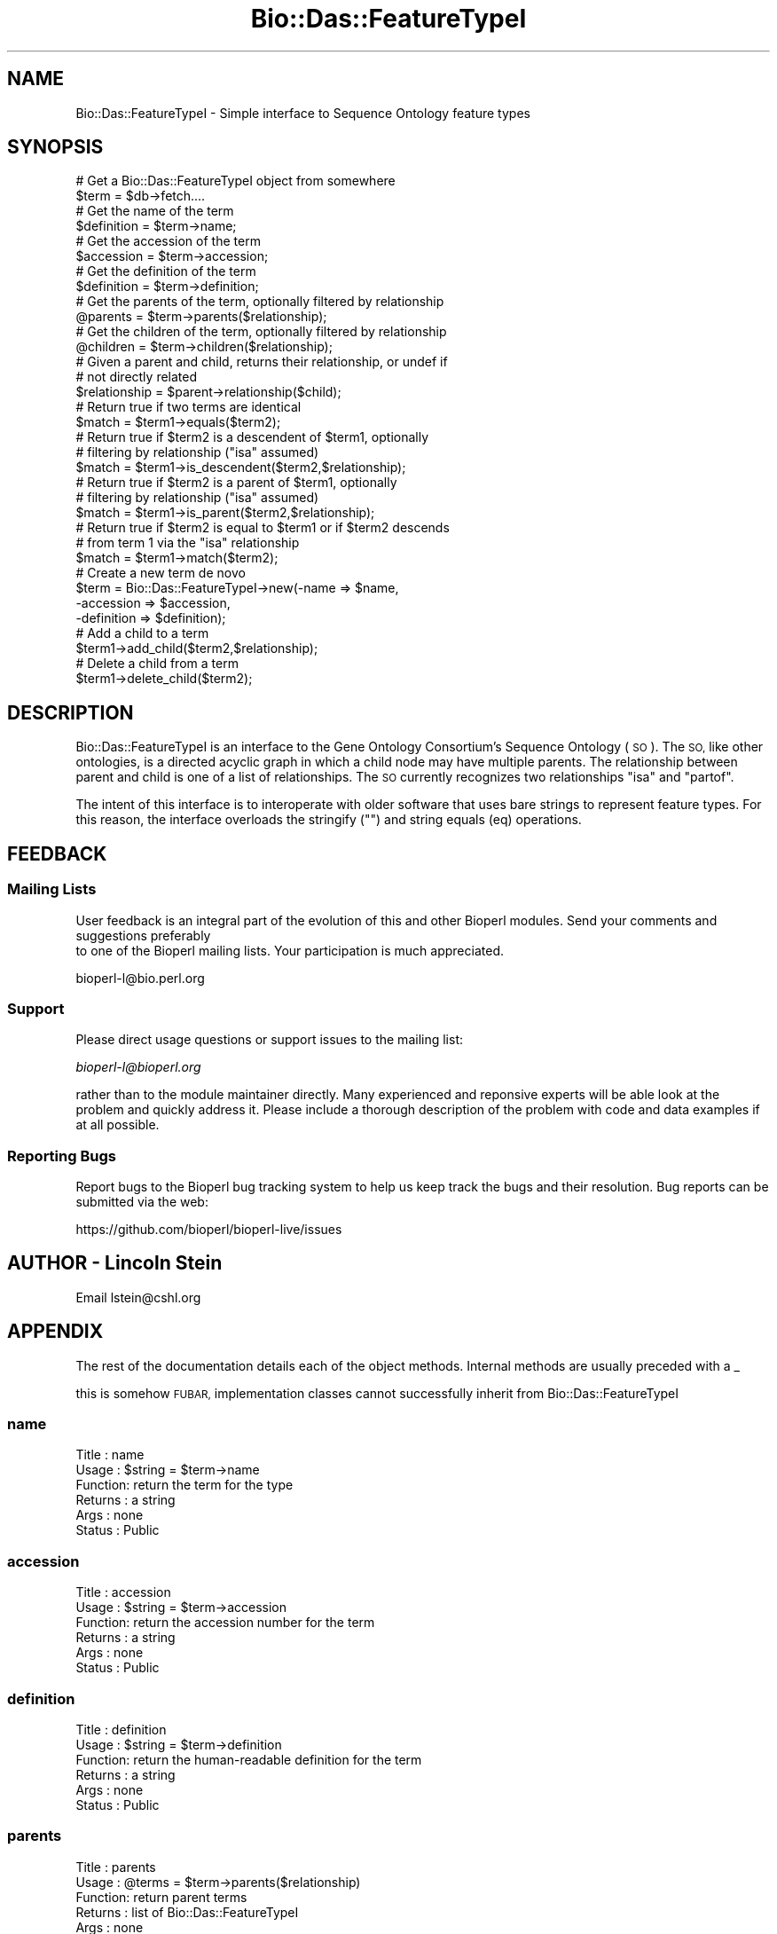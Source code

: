 .\" Automatically generated by Pod::Man 2.27 (Pod::Simple 3.28)
.\"
.\" Standard preamble:
.\" ========================================================================
.de Sp \" Vertical space (when we can't use .PP)
.if t .sp .5v
.if n .sp
..
.de Vb \" Begin verbatim text
.ft CW
.nf
.ne \\$1
..
.de Ve \" End verbatim text
.ft R
.fi
..
.\" Set up some character translations and predefined strings.  \*(-- will
.\" give an unbreakable dash, \*(PI will give pi, \*(L" will give a left
.\" double quote, and \*(R" will give a right double quote.  \*(C+ will
.\" give a nicer C++.  Capital omega is used to do unbreakable dashes and
.\" therefore won't be available.  \*(C` and \*(C' expand to `' in nroff,
.\" nothing in troff, for use with C<>.
.tr \(*W-
.ds C+ C\v'-.1v'\h'-1p'\s-2+\h'-1p'+\s0\v'.1v'\h'-1p'
.ie n \{\
.    ds -- \(*W-
.    ds PI pi
.    if (\n(.H=4u)&(1m=24u) .ds -- \(*W\h'-12u'\(*W\h'-12u'-\" diablo 10 pitch
.    if (\n(.H=4u)&(1m=20u) .ds -- \(*W\h'-12u'\(*W\h'-8u'-\"  diablo 12 pitch
.    ds L" ""
.    ds R" ""
.    ds C` ""
.    ds C' ""
'br\}
.el\{\
.    ds -- \|\(em\|
.    ds PI \(*p
.    ds L" ``
.    ds R" ''
.    ds C`
.    ds C'
'br\}
.\"
.\" Escape single quotes in literal strings from groff's Unicode transform.
.ie \n(.g .ds Aq \(aq
.el       .ds Aq '
.\"
.\" If the F register is turned on, we'll generate index entries on stderr for
.\" titles (.TH), headers (.SH), subsections (.SS), items (.Ip), and index
.\" entries marked with X<> in POD.  Of course, you'll have to process the
.\" output yourself in some meaningful fashion.
.\"
.\" Avoid warning from groff about undefined register 'F'.
.de IX
..
.nr rF 0
.if \n(.g .if rF .nr rF 1
.if (\n(rF:(\n(.g==0)) \{
.    if \nF \{
.        de IX
.        tm Index:\\$1\t\\n%\t"\\$2"
..
.        if !\nF==2 \{
.            nr % 0
.            nr F 2
.        \}
.    \}
.\}
.rr rF
.\"
.\" Accent mark definitions (@(#)ms.acc 1.5 88/02/08 SMI; from UCB 4.2).
.\" Fear.  Run.  Save yourself.  No user-serviceable parts.
.    \" fudge factors for nroff and troff
.if n \{\
.    ds #H 0
.    ds #V .8m
.    ds #F .3m
.    ds #[ \f1
.    ds #] \fP
.\}
.if t \{\
.    ds #H ((1u-(\\\\n(.fu%2u))*.13m)
.    ds #V .6m
.    ds #F 0
.    ds #[ \&
.    ds #] \&
.\}
.    \" simple accents for nroff and troff
.if n \{\
.    ds ' \&
.    ds ` \&
.    ds ^ \&
.    ds , \&
.    ds ~ ~
.    ds /
.\}
.if t \{\
.    ds ' \\k:\h'-(\\n(.wu*8/10-\*(#H)'\'\h"|\\n:u"
.    ds ` \\k:\h'-(\\n(.wu*8/10-\*(#H)'\`\h'|\\n:u'
.    ds ^ \\k:\h'-(\\n(.wu*10/11-\*(#H)'^\h'|\\n:u'
.    ds , \\k:\h'-(\\n(.wu*8/10)',\h'|\\n:u'
.    ds ~ \\k:\h'-(\\n(.wu-\*(#H-.1m)'~\h'|\\n:u'
.    ds / \\k:\h'-(\\n(.wu*8/10-\*(#H)'\z\(sl\h'|\\n:u'
.\}
.    \" troff and (daisy-wheel) nroff accents
.ds : \\k:\h'-(\\n(.wu*8/10-\*(#H+.1m+\*(#F)'\v'-\*(#V'\z.\h'.2m+\*(#F'.\h'|\\n:u'\v'\*(#V'
.ds 8 \h'\*(#H'\(*b\h'-\*(#H'
.ds o \\k:\h'-(\\n(.wu+\w'\(de'u-\*(#H)/2u'\v'-.3n'\*(#[\z\(de\v'.3n'\h'|\\n:u'\*(#]
.ds d- \h'\*(#H'\(pd\h'-\w'~'u'\v'-.25m'\f2\(hy\fP\v'.25m'\h'-\*(#H'
.ds D- D\\k:\h'-\w'D'u'\v'-.11m'\z\(hy\v'.11m'\h'|\\n:u'
.ds th \*(#[\v'.3m'\s+1I\s-1\v'-.3m'\h'-(\w'I'u*2/3)'\s-1o\s+1\*(#]
.ds Th \*(#[\s+2I\s-2\h'-\w'I'u*3/5'\v'-.3m'o\v'.3m'\*(#]
.ds ae a\h'-(\w'a'u*4/10)'e
.ds Ae A\h'-(\w'A'u*4/10)'E
.    \" corrections for vroff
.if v .ds ~ \\k:\h'-(\\n(.wu*9/10-\*(#H)'\s-2\u~\d\s+2\h'|\\n:u'
.if v .ds ^ \\k:\h'-(\\n(.wu*10/11-\*(#H)'\v'-.4m'^\v'.4m'\h'|\\n:u'
.    \" for low resolution devices (crt and lpr)
.if \n(.H>23 .if \n(.V>19 \
\{\
.    ds : e
.    ds 8 ss
.    ds o a
.    ds d- d\h'-1'\(ga
.    ds D- D\h'-1'\(hy
.    ds th \o'bp'
.    ds Th \o'LP'
.    ds ae ae
.    ds Ae AE
.\}
.rm #[ #] #H #V #F C
.\" ========================================================================
.\"
.IX Title "Bio::Das::FeatureTypeI 3pm"
.TH Bio::Das::FeatureTypeI 3pm "2014-08-23" "perl v5.18.2" "User Contributed Perl Documentation"
.\" For nroff, turn off justification.  Always turn off hyphenation; it makes
.\" way too many mistakes in technical documents.
.if n .ad l
.nh
.SH "NAME"
Bio::Das::FeatureTypeI \- Simple interface to Sequence Ontology feature types
.SH "SYNOPSIS"
.IX Header "SYNOPSIS"
.Vb 2
\&  # Get a Bio::Das::FeatureTypeI object from somewhere
\&  $term = $db\->fetch....
\&
\&  # Get the name of the term
\&  $definition = $term\->name;
\&
\&  # Get the accession of the term
\&  $accession = $term\->accession;
\&
\&  # Get the definition of the term
\&  $definition = $term\->definition;
\&
\&  # Get the parents of the term, optionally filtered by relationship
\&  @parents = $term\->parents($relationship);
\&
\&  # Get the children of the term, optionally filtered by relationship
\&  @children = $term\->children($relationship);
\&
\&  # Given a parent and child, returns their relationship, or undef if
\&  # not directly related
\&  $relationship = $parent\->relationship($child);
\&
\&  # Return true if two terms are identical
\&  $match = $term1\->equals($term2);
\&
\&  # Return true if $term2 is a descendent of $term1, optionally
\&  # filtering by relationship ("isa" assumed)
\&  $match = $term1\->is_descendent($term2,$relationship);
\&
\&  # Return true if $term2 is a parent of $term1, optionally
\&  # filtering by relationship ("isa" assumed)
\&  $match = $term1\->is_parent($term2,$relationship);
\&
\&  # Return true if $term2 is equal to $term1 or if $term2 descends
\&  # from term 1 via the "isa" relationship
\&  $match = $term1\->match($term2);
\&
\&  # Create a new term de novo
\&  $term = Bio::Das::FeatureTypeI\->new(\-name       => $name,
\&                                      \-accession  => $accession,
\&                                      \-definition => $definition);
\&
\&  # Add a child to a term
\&  $term1\->add_child($term2,$relationship);
\&
\&  # Delete a child from a term
\&  $term1\->delete_child($term2);
.Ve
.SH "DESCRIPTION"
.IX Header "DESCRIPTION"
Bio::Das::FeatureTypeI is an interface to the Gene Ontology
Consortium's Sequence Ontology (\s-1SO\s0).  The \s-1SO,\s0 like other ontologies,
is a directed acyclic graph in which a child node may have multiple
parents.  The relationship between parent and child is one of a list
of relationships.  The \s-1SO\s0 currently recognizes two relationships \*(L"isa\*(R"
and \*(L"partof\*(R".
.PP
The intent of this interface is to interoperate with older software
that uses bare strings to represent feature types.  For this reason,
the interface overloads the stringify ("") and string equals (eq)
operations.
.SH "FEEDBACK"
.IX Header "FEEDBACK"
.SS "Mailing Lists"
.IX Subsection "Mailing Lists"
User feedback is an integral part of the evolution of this
and other Bioperl modules. Send your comments and suggestions preferably
 to one of the Bioperl mailing lists.
Your participation is much appreciated.
.PP
.Vb 1
\&  bioperl\-l@bio.perl.org
.Ve
.SS "Support"
.IX Subsection "Support"
Please direct usage questions or support issues to the mailing list:
.PP
\&\fIbioperl\-l@bioperl.org\fR
.PP
rather than to the module maintainer directly. Many experienced and 
reponsive experts will be able look at the problem and quickly 
address it. Please include a thorough description of the problem 
with code and data examples if at all possible.
.SS "Reporting Bugs"
.IX Subsection "Reporting Bugs"
Report bugs to the Bioperl bug tracking system to help us keep track
the bugs and their resolution.  Bug reports can be submitted via the
web:
.PP
.Vb 1
\&  https://github.com/bioperl/bioperl\-live/issues
.Ve
.SH "AUTHOR \- Lincoln Stein"
.IX Header "AUTHOR - Lincoln Stein"
Email lstein@cshl.org
.SH "APPENDIX"
.IX Header "APPENDIX"
The rest of the documentation details each of the object
methods. Internal methods are usually preceded with a _
.PP
this is somehow \s-1FUBAR,\s0 implementation classes cannot successfully inherit from Bio::Das::FeatureTypeI
.SS "name"
.IX Subsection "name"
.Vb 6
\& Title   : name
\& Usage   : $string = $term\->name
\& Function: return the term for the type
\& Returns : a string
\& Args    : none
\& Status  : Public
.Ve
.SS "accession"
.IX Subsection "accession"
.Vb 6
\& Title   : accession
\& Usage   : $string = $term\->accession
\& Function: return the accession number for the term
\& Returns : a string
\& Args    : none
\& Status  : Public
.Ve
.SS "definition"
.IX Subsection "definition"
.Vb 6
\& Title   : definition
\& Usage   : $string = $term\->definition
\& Function: return the human\-readable definition for the term
\& Returns : a string
\& Args    : none
\& Status  : Public
.Ve
.SS "parents"
.IX Subsection "parents"
.Vb 6
\& Title   : parents
\& Usage   : @terms = $term\->parents($relationship)
\& Function: return parent terms
\& Returns : list of Bio::Das::FeatureTypeI
\& Args    : none
\& Status  : Public
.Ve
.PP
Returns the parents for the current term, empty if there are none.  An
optional relationship argument will return those parents
that are related via the specified relationship type.
.PP
The relationship is one of \*(L"isa\*(R" or \*(L"partof\*(R".
.SS "children"
.IX Subsection "children"
.Vb 6
\& Title   : children
\& Usage   : @terms = $term\->children($relationship)
\& Function: return children terms
\& Returns : list of Bio::Das::FeatureTypeI
\& Args    : none
\& Status  : Public
.Ve
.PP
Returns the children for the current term, empty if there are none.  An
optional relationship argument will return those children
that are related via the specified relationship type.
.PP
The relationship is one of \*(L"isa\*(R" or \*(L"partof\*(R".
.SS "relationship"
.IX Subsection "relationship"
.Vb 6
\& Title   : relationship
\& Usage   : $relationship = $parent\->relationship($child)
\& Function: return the relationship between a parent and a child
\& Returns : one of "isa" or "partof"
\& Args    : none
\& Status  : Public
.Ve
.PP
This method returns the relationship between a parent and one of its
immediate descendents.  It can return \*(L"isa\*(R", \*(L"partof\*(R", or undef if
there is not a direct parent/child relationship (kissing cousins are
*not* recognized).
.SS "equals"
.IX Subsection "equals"
.Vb 6
\& Title   : equals
\& Usage   : $boolean = $term1\->equals($term2)
\& Function: return true if $term1 and $term2 are the same
\& Returns : boolean
\& Args    : second term
\& Status  : Public
.Ve
.PP
The two terms must be identical.  In practice, this means that if
term2 is a Bio::Das::FeatureI object, then its accession number must
match the first term's accession number.  Otherwise, if term2 is a
bare string, then it must equal (in a case insensitive manner)
the name of term1.
.PP
\&\s-1NOTE TO IMPLEMENTORS:\s0 This method is defined in terms of other
methods, so does not need to be implemented.
.SS "is_descendent"
.IX Subsection "is_descendent"
.Vb 6
\& Title   : is_descendent
\& Usage   : $boolean = $term1\->is_descendent($term2 [,$relationship])
\& Function: return true of $term2 is a descendent of $term1
\& Returns : boolean
\& Args    : second term
\& Status  : Public
.Ve
.PP
This method returns true if \f(CW$term2\fR descends from \f(CW$term1\fR.  The
operation traverses the tree.  The traversal can be limited to the
relationship type (\*(L"isa\*(R" or \*(L"partof\*(R") if desired.  \f(CW$term2\fR can be a
bare string, in which case the term names will be used as the basis
for term matching (see \fIequals()\fR).
.PP
\&\s-1NOTE TO IMPLEMENTORS:\s0 this method is defined as the inverse of
\&\fIis_parent()\fR.  Do not implement it directly, but do implement
\&\fIis_parent()\fR.
.SS "is_parent"
.IX Subsection "is_parent"
.Vb 6
\& Title   : is_parent
\& Usage   : $boolean = $term1\->is_parent($term2 [,$relationship])
\& Function: return true of $term2 is a parent of $term1
\& Returns : boolean
\& Args    : second term
\& Status  : Public
.Ve
.PP
This method returns true if \f(CW$term2\fR is a parent of \f(CW$term1\fR.  The
operation traverses the tree.  The traversal can be limited to the
relationship type (\*(L"isa\*(R" or \*(L"partof\*(R") if desired.  \f(CW$term2\fR can be a
bare string, in which case the term names will be used as the basis
for term matching (see \fIequals()\fR).
.PP
\&\s-1NOTE TO IMPLEMENTORS:\s0 Implementing this method will also implement
\&\fIis_descendent()\fR.
.SS "match"
.IX Subsection "match"
.Vb 6
\& Title   : match
\& Usage   : $boolean = $term1\->match($term2)
\& Function: return true if $term1 equals $term2 or if $term2 is an "isa" descendent
\& Returns : boolean
\& Args    : second term
\& Status  : Public
.Ve
.PP
This method combines \fIequals()\fR and \fIis_descendent()\fR in such a way that
the two terms will match if they are the same or if the second term is
an instance of the first one.  This is also the basis of the operator
overloading of eq.
.PP
\&\s-1NOTE TO IMPLEMENTORS:\s0 This method is defined in terms of other methods
and does not need to be implemented.
.SS "new"
.IX Subsection "new"
.Vb 6
\& Title   : new
\& Usage   : $term = Bio::Das::FeatureTypeI\->new(@args)
\& Function: create a new term
\& Returns : new term
\& Args    : see below
\& Status  : Public
.Ve
.PP
This method creates a new Bio::Das::FeatureTypeI.  Arguments:
.PP
.Vb 2
\&  Argument    Description
\&  \-\-\-\-\-\-\-\-   \-\-\-\-\-\-\-\-\-\-\-\-
\&
\&  \-name       Name of this term
\&
\&  \-accession  Accession number for the term
\&
\&  \-definition Definition of the term
.Ve
.SS "add_child"
.IX Subsection "add_child"
.Vb 7
\& Title   : add_child
\& Usage   : $boolean = $term\->add_child($term2,$relationship)
\& Function: add a child to a term
\& Returns : a boolean indicating success
\& Args    : new child
\& Throws  : a "cycle detected" exception
\& Status  : Public
.Ve
.PP
This method adds a new child to the indicated node.  It may detect a
cycle in the \s-1DAG\s0 and throw a \*(L"cycle detected\*(R" exception.
.SS "delete_child"
.IX Subsection "delete_child"
.Vb 7
\& Title   : delete_child
\& Usage   : $boolean = $term\->delete_child($term2);
\& Function: delete a child of the term
\& Returns : a boolean indicating success
\& Args    : child to be deleted
\& Throws  : a "not a child" exception
\& Status  : Public
.Ve
.PP
This method deletes a new child from the indicated node.  It will
throw an exception if the indicated child is not a direct descendent.
